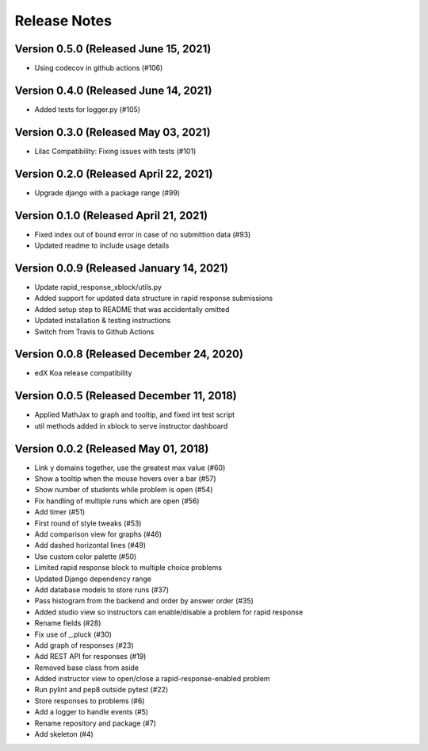 Release Notes
=============

Version 0.5.0 (Released June 15, 2021)
-------------

- Using codecov in github actions (#106)

Version 0.4.0 (Released June 14, 2021)
-------------

- Added tests for logger.py (#105)

Version 0.3.0 (Released May 03, 2021)
-------------

- Lilac Compatibility: Fixing issues with tests (#101)

Version 0.2.0 (Released April 22, 2021)
-------------

- Upgrade django with a package range (#99)

Version 0.1.0 (Released April 21, 2021)
-------------

- Fixed index out of bound error in case of no submittion data (#93)
- Updated readme to include usage details

Version 0.0.9 (Released January 14, 2021)
-------------

- Update rapid_response_xblock/utils.py
- Added support for updated data structure in rapid response submissions
- Added setup step to README that was accidentally omitted
- Updated installation & testing instructions
- Switch from Travis to Github Actions

Version 0.0.8 (Released December 24, 2020)
-------------

- edX Koa release compatibility

Version 0.0.5 (Released December 11, 2018)
-------------

- Applied MathJax to graph and tooltip, and fixed int test script
- util methods added in xblock to serve instructor dashboard

Version 0.0.2 (Released May 01, 2018)
-------------

- Link y domains together, use the greatest max value (#60)
- Show a tooltip when the mouse hovers over a bar (#57)
- Show number of students while problem is open (#54)
- Fix handling of multiple runs which are open (#56)
- Add timer (#51)
- First round of style tweaks (#53)
- Add comparison view for graphs (#46)
- Add dashed horizontal lines (#49)
- Use custom color palette (#50)
- Limited rapid response block to multiple choice problems
- Updated Django dependency range
- Add database models to store runs (#37)
- Pass histogram from the backend and order by answer order (#35)
- Added studio view so instructors can enable/disable a problem for rapid response
- Rename fields (#28)
- Fix use of _.pluck (#30)
- Add graph of responses (#23)
- Add REST API for responses (#19)
- Removed base class from aside
- Added instructor view to open/close a rapid-response-enabled problem
- Run pylint and pep8 outside pytest (#22)
- Store responses to problems (#6)
- Add a logger to handle events (#5)
- Rename repository and package (#7)
- Add skeleton (#4)

